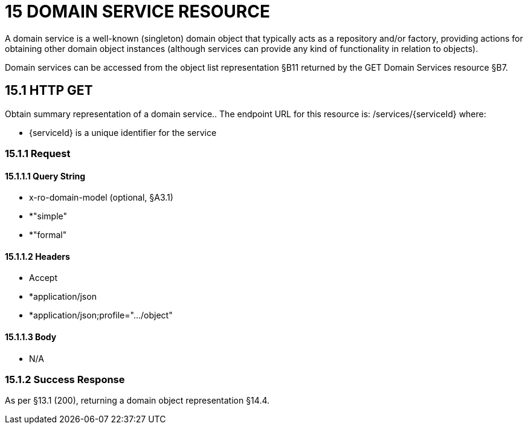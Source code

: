 = 15	DOMAIN SERVICE RESOURCE

A domain service is a well-known (singleton) domain object that typically acts as a repository and/or factory, providing actions for obtaining other domain object instances (although services can provide any kind of functionality in relation to objects).

Domain services can be accessed from the object list representation §B11 returned by the GET Domain Services resource §B7.

== 15.1	HTTP GET

Obtain summary representation of a domain service..
The endpoint URL for this resource is:
/services/{serviceId}
where:

* {serviceId} is a unique identifier for the service

=== 15.1.1	Request

==== 15.1.1.1	Query String

* x-ro-domain-model (optional, §A3.1)

* *"simple"

* *"formal"

==== 15.1.1.2	Headers

* Accept

* *application/json

* *application/json;profile=".../object"

==== 15.1.1.3	Body

* N/A

=== 15.1.2	Success Response

As per §13.1 (200), returning a domain object representation §14.4.
